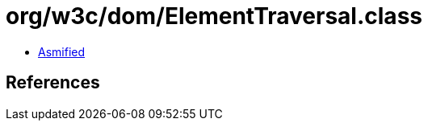 = org/w3c/dom/ElementTraversal.class

 - link:ElementTraversal-asmified.java[Asmified]

== References

